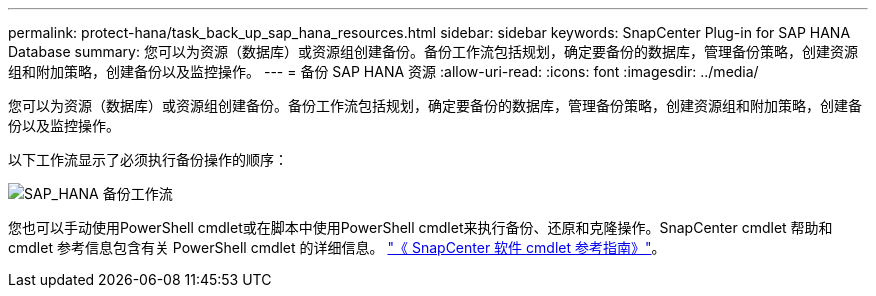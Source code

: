 ---
permalink: protect-hana/task_back_up_sap_hana_resources.html 
sidebar: sidebar 
keywords: SnapCenter Plug-in for SAP HANA Database 
summary: 您可以为资源（数据库）或资源组创建备份。备份工作流包括规划，确定要备份的数据库，管理备份策略，创建资源组和附加策略，创建备份以及监控操作。 
---
= 备份 SAP HANA 资源
:allow-uri-read: 
:icons: font
:imagesdir: ../media/


[role="lead"]
您可以为资源（数据库）或资源组创建备份。备份工作流包括规划，确定要备份的数据库，管理备份策略，创建资源组和附加策略，创建备份以及监控操作。

以下工作流显示了必须执行备份操作的顺序：

image::../media/sap_hana_backup_workflow.png[SAP_HANA 备份工作流]

您也可以手动使用PowerShell cmdlet或在脚本中使用PowerShell cmdlet来执行备份、还原和克隆操作。SnapCenter cmdlet 帮助和 cmdlet 参考信息包含有关 PowerShell cmdlet 的详细信息。
https://library.netapp.com/ecm/ecm_download_file/ECMLP2886205["《 SnapCenter 软件 cmdlet 参考指南》"^]。
